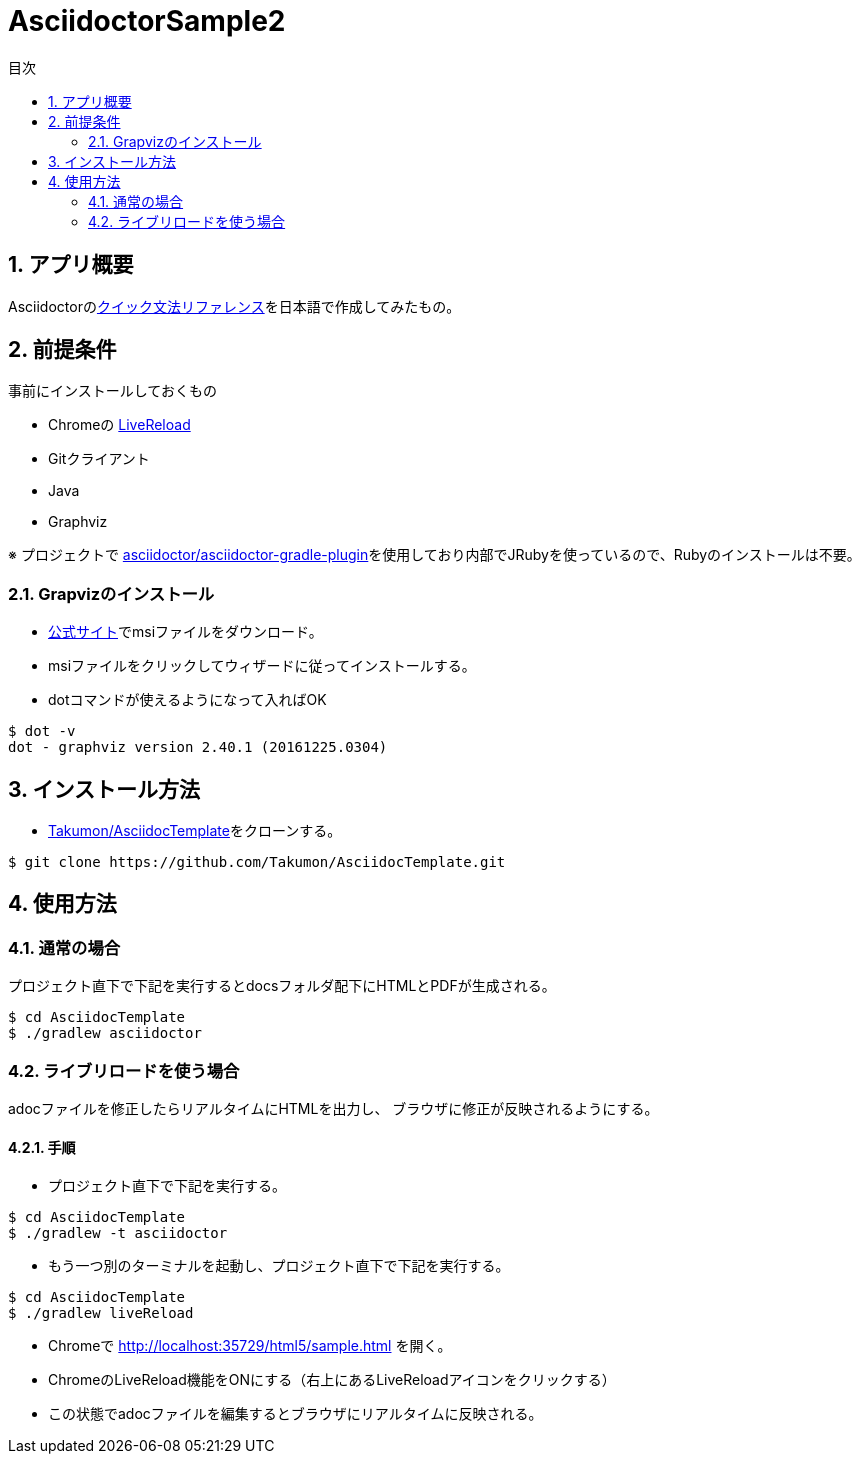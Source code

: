 :lang:        ja
:icons:       font
:docinfo:
:toc-title: 目次
:toc: left
:sectnums:

= AsciidoctorSample2

== アプリ概要
Asciidoctorのlink:http://asciidoctor.org/docs/asciidoc-syntax-quick-reference/[クイック文法リファレンス]を日本語で作成してみたもの。

== 前提条件
事前にインストールしておくもの

* Chromeの https://chrome.google.com/webstore/detail/livereload/jnihajbhpnppcggbcgedagnkighmdlei?hl=ja[LiveReload]
* Gitクライアント
* Java
* Graphviz

※ プロジェクトで https://github.com/asciidoctor/asciidoctor-gradle-plugin[asciidoctor/asciidoctor-gradle-plugin]を使用しており内部でJRubyを使っているので、Rubyのインストールは不要。

=== Grapvizのインストール
* link:http://www.graphviz.org/Download_windows.php[公式サイト]でmsiファイルをダウンロード。
* msiファイルをクリックしてウィザードに従ってインストールする。
* dotコマンドが使えるようになって入ればOK
[source, bash]
----
$ dot -v
dot - graphviz version 2.40.1 (20161225.0304)
----

== インストール方法
* https://github.com/Takumon/AsciidocTemplate.git[Takumon/AsciidocTemplate]をクローンする。
[source, bash]
----
$ git clone https://github.com/Takumon/AsciidocTemplate.git
----

== 使用方法
=== 通常の場合
[.lead]
プロジェクト直下で下記を実行するとdocsフォルダ配下にHTMLとPDFが生成される。

[source, bash]
----
$ cd AsciidocTemplate
$ ./gradlew asciidoctor
----


=== ライブリロードを使う場合
adocファイルを修正したらリアルタイムにHTMLを出力し、
ブラウザに修正が反映されるようにする。

==== 手順
[.lead]
* プロジェクト直下で下記を実行する。

[source, bash]
----
$ cd AsciidocTemplate
$ ./gradlew -t asciidoctor
----

* もう一つ別のターミナルを起動し、プロジェクト直下で下記を実行する。

[source, bash]
----
$ cd AsciidocTemplate
$ ./gradlew liveReload
----

* Chromeで http://localhost:35729/html5/sample.html を開く。

* ChromeのLiveReload機能をONにする（右上にあるLiveReloadアイコンをクリックする）

* この状態でadocファイルを編集するとブラウザにリアルタイムに反映される。